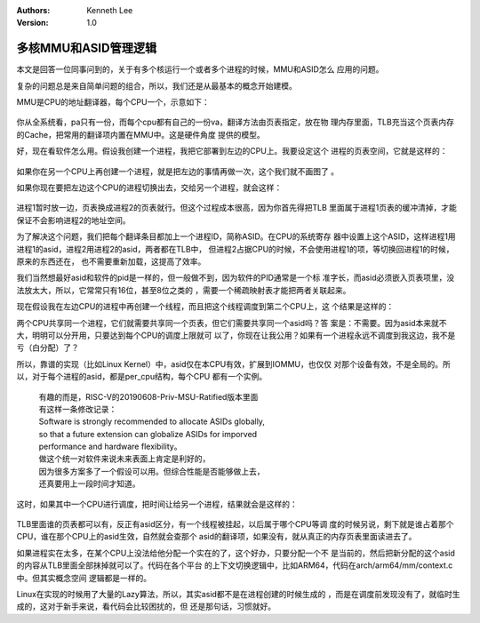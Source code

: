.. Kenneth Lee 版权所有 2020

:Authors: Kenneth Lee
:Version: 1.0

多核MMU和ASID管理逻辑
**********************

本文是回答一位同事问到的，关于有多个核运行一个或者多个进程的时候，MMU和ASID怎么
应用的问题。

复杂的问题总是来自简单问题的组合，所以，我们还是从最基本的概念开始建模。

MMU是CPU的地址翻译器，每个CPU一个，示意如下：

        .. figure:: _static/多核MMU的ASID管理.jpg

你从全系统看，pa只有一份，而每个cpu都有自己的一份va，翻译方法由页表指定，放在物
理内存里面，TLB充当这个页表内存的Cache，把常用的翻译项内置在MMU中。这是硬件角度
提供的模型。

好，现在看软件怎么用。假设我创建一个进程，我把它部署到左边的CPU上。我要设定这个
进程的页表空间，它就是这样的：

        .. figure:: _static/多核MMU的ASID管理2.jpg

如果你在另一个CPU上再创建一个进程，就是把左边的事情再做一次，这个我们就不画图了
。

如果你现在要把左边这个CPU的进程切换出去，交给另一个进程，就会这样：

        .. figure:: _static/多核MMU的ASID管理3.jpg

进程1暂时放一边，页表换成进程2的页表就行。但这个过程成本很高，因为你首先得把TLB
里面属于进程1页表的缓冲清掉，才能保证不会影响进程2的地址空间。

为了解决这个问题，我们把每个翻译条目都加上一个进程ID，简称ASID。在CPU的系统寄存
器中设置上这个ASID，这样进程1用进程1的asid，进程2用进程2的asid，两者都在TLB中，
但进程2占据CPU的时候，不会使用进程1的项，等切换回进程1的时候，原来的东西还在，
也不需要重新加载，这提高了效率。

我们当然想最好asid和软件的pid是一样的，但一般做不到，因为软件的PID通常是一个标
准字长，而asid必须嵌入页表项里，没法放太大，所以，它常常只有16位，甚至8位之类的
，需要一个稀疏映射表才能把两者关联起来。

现在假设我在左边CPU的进程中再创建一个线程，而且把这个线程调度到第二个CPU上，这
个结果是这样的：

两个CPU共享同一个进程，它们就需要共享同一个页表，但它们需要共享同一个asid吗？答
案是：不需要。因为asid本来就不大，明明可以分开用，只要达到每个CPU的调度上限就可
以了，你现在让我公用？如果有一个进程永远不调度到我这边，我不是亏（白分配）了？

所以，靠谱的实现（比如Linux Kernel）中，asid仅在本CPU有效，扩展到IOMMU，也仅仅
对那个设备有效，不是全局的。所以，对于每个进程的asid，都是per_cpu结构，每个CPU
都有一个实例。

        | 有趣的而是，RISC-V的20190608-Priv-MSU-Ratified版本里面
        | 有这样一条修改记录：
        | Software is strongly recommended to allocate ASIDs globally,
        | so that a future extension can globalize ASIDs for imporved
        | performance and hardware flexibility。
        | 做这个统一对软件来说未来表面上肯定是利好的，
        | 因为很多方案多了一个假设可以用。但综合性能是否能够做上去，
        | 还真要用上一段时间才知道。

这时，如果其中一个CPU进行调度，把时间让给另一个进程，结果就会是这样的：

        .. figure:: _static/多核MMU的ASID管理5.jpg

TLB里面谁的页表都可以有，反正有asid区分，有一个线程被挂起，以后属于哪个CPU等调
度的时候另说，剩下就是谁占着那个CPU，谁在那个CPU上的asid生效，自然就会查那个
asid的翻译项，如果没有，就从真正的内存页表里面读进去了。

如果进程实在太多，在某个CPU上没法给他分配一个实在的了，这个好办，只要分配一个不
是当前的，然后把新分配的这个asid的内容从TLB里面全部抹掉就可以了。代码在各个平台
的上下文切换逻辑中，比如ARM64，代码在arch/arm64/mm/context.c中。但其实概念空间
逻辑都是一样的。

Linux在实现的时候用了大量的Lazy算法，所以，其实asid都不是在进程创建的时候生成的
，而是在调度前发现没有了，就临时生成的，这对于新手来说，看代码会比较困扰的，但
还是那句话，习惯就好。
